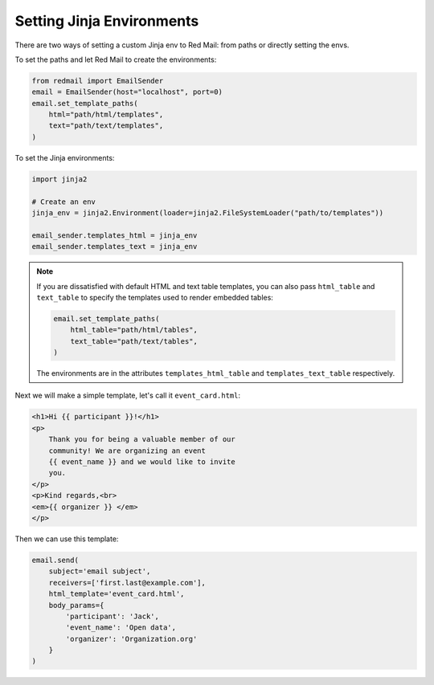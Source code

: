 
.. meta::
   :description: Send templated email in Python using Jinja. 
   :keywords: send, email, Python, jinja, environment

.. _templating:

Setting Jinja Environments
==========================

There are two ways of setting a custom Jinja env
to Red Mail: from paths or directly setting the 
envs.

To set the paths and let Red Mail to create the 
environments:

.. code-block:: python

    from redmail import EmailSender
    email = EmailSender(host="localhost", port=0)
    email.set_template_paths(
        html="path/html/templates",
        text="path/text/templates",
    )

To set the Jinja environments:

.. code-block:: python

    import jinja2

    # Create an env
    jinja_env = jinja2.Environment(loader=jinja2.FileSystemLoader("path/to/templates"))

    email_sender.templates_html = jinja_env
    email_sender.templates_text = jinja_env

.. note::

    If you are dissatisfied with default HTML and text
    table templates, you can also pass ``html_table``
    and ``text_table`` to specify the templates used
    to render embedded tables:

    .. code-block:: python

        email.set_template_paths(
            html_table="path/html/tables",
            text_table="path/text/tables",
        )
    
    The environments are in the attributes ``templates_html_table`` 
    and ``templates_text_table`` respectively.

Next we will make a simple template, let's call it 
``event_card.html``:

.. code-block:: html

    <h1>Hi {{ participant }}!</h1>
    <p>
        Thank you for being a valuable member of our 
        community! We are organizing an event 
        {{ event_name }} and we would like to invite
        you.
    </p>
    <p>Kind regards,<br>
    <em>{{ organizer }} </em>
    </p>

Then we can use this template:

.. code-block:: python

    email.send(
        subject='email subject',
        receivers=['first.last@example.com'],
        html_template='event_card.html',
        body_params={
            'participant': 'Jack', 
            'event_name': 'Open data',
            'organizer': 'Organization.org'
        }
    )